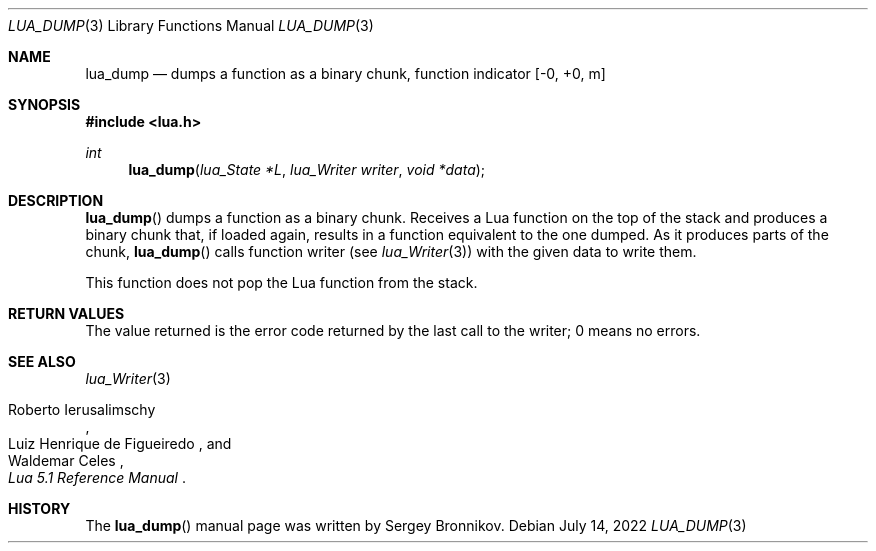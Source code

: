 .Dd $Mdocdate: July 14 2022 $
.Dt LUA_DUMP 3
.Os
.Sh NAME
.Nm lua_dump
.Nd dumps a function as a binary chunk, function indicator
.Bq -0, +0, m
.Sh SYNOPSIS
.In lua.h
.Ft int
.Fn lua_dump "lua_State *L" "lua_Writer writer" "void *data"
.Sh DESCRIPTION
.Fn lua_dump
dumps a function as a binary chunk.
Receives a Lua function on the top of the stack and produces a binary chunk
that, if loaded again, results in a function equivalent to the one dumped.
As it produces parts of the chunk,
.Fn lua_dump
calls function writer (see
.Xr lua_Writer 3 )
with the given data to write them.
.Pp
This function does not pop the Lua function from the stack.
.Sh RETURN VALUES
The value returned is the error code returned by the last call to the writer; 0
means no errors.
.Sh SEE ALSO
.Xr lua_Writer 3
.Rs
.%A Roberto Ierusalimschy
.%A Luiz Henrique de Figueiredo
.%A Waldemar Celes
.%T Lua 5.1 Reference Manual
.Re
.Sh HISTORY
The
.Fn lua_dump
manual page was written by Sergey Bronnikov.

